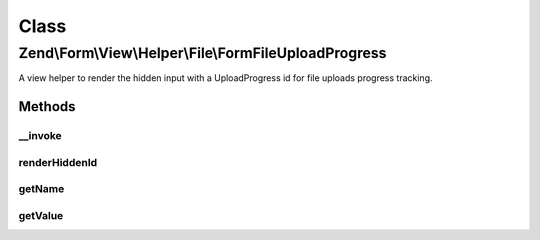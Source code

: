 .. Form/View/Helper/File/FormFileUploadProgress.php generated using docpx on 01/30/13 03:02pm


Class
*****

Zend\\Form\\View\\Helper\\File\\FormFileUploadProgress
======================================================

A view helper to render the hidden input with a UploadProgress id
for file uploads progress tracking.

Methods
-------

__invoke
++++++++

.. function:: __invoke()


    Invoke helper as functor
    
    Proxies to {@link render()}.

    :param ElementInterface|null: 

    :rtype: string 



renderHiddenId
++++++++++++++

.. function:: renderHiddenId()


    Render a hidden form <input> element with the progress id

    :rtype: string 



getName
+++++++

.. function:: getName()


    @return string



getValue
++++++++

.. function:: getValue()


    @return string




